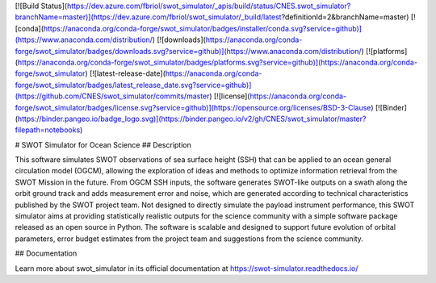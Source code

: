 [![Build Status](https://dev.azure.com/fbriol/swot_simulator/_apis/build/status/CNES.swot_simulator?branchName=master)](https://dev.azure.com/fbriol/swot_simulator/_build/latest?definitionId=2&branchName=master)
[![conda](https://anaconda.org/conda-forge/swot_simulator/badges/installer/conda.svg?service=github)](https://www.anaconda.com/distribution/)
[![downloads](https://anaconda.org/conda-forge/swot_simulator/badges/downloads.svg?service=github)](https://www.anaconda.com/distribution/)
[![platforms](https://anaconda.org/conda-forge/swot_simulator/badges/platforms.svg?service=github)](https://anaconda.org/conda-forge/swot_simulator)
[![latest-release-date](https://anaconda.org/conda-forge/swot_simulator/badges/latest_release_date.svg?service=github)](https://github.com/CNES/swot_simulator/commits/master)
[![license](https://anaconda.org/conda-forge/swot_simulator/badges/license.svg?service=github)](https://opensource.org/licenses/BSD-3-Clause)
[![Binder](https://binder.pangeo.io/badge_logo.svg)](https://binder.pangeo.io/v2/gh/CNES/swot_simulator/master?filepath=notebooks)

# SWOT Simulator for Ocean Science
## Description

This software simulates SWOT observations of sea surface height (SSH) that can
be applied to an ocean general circulation model (OGCM), allowing the
exploration of ideas and methods to optimize information retrieval from the SWOT
Mission in the future. From OGCM SSH inputs, the software generates SWOT-like
outputs on a swath along the orbit ground track and adds measurement error and
noise, which are generated according to technical characteristics published by
the SWOT project team. Not designed to directly simulate the payload instrument
performance, this SWOT simulator aims at providing statistically realistic
outputs for the science community with a simple software package released as an
open source in Python. The software is scalable and designed to support future
evolution of orbital parameters, error budget estimates from the project team
and suggestions from the science community.

## Documentation

Learn more about swot_simulator in its official documentation at https://swot-simulator.readthedocs.io/
